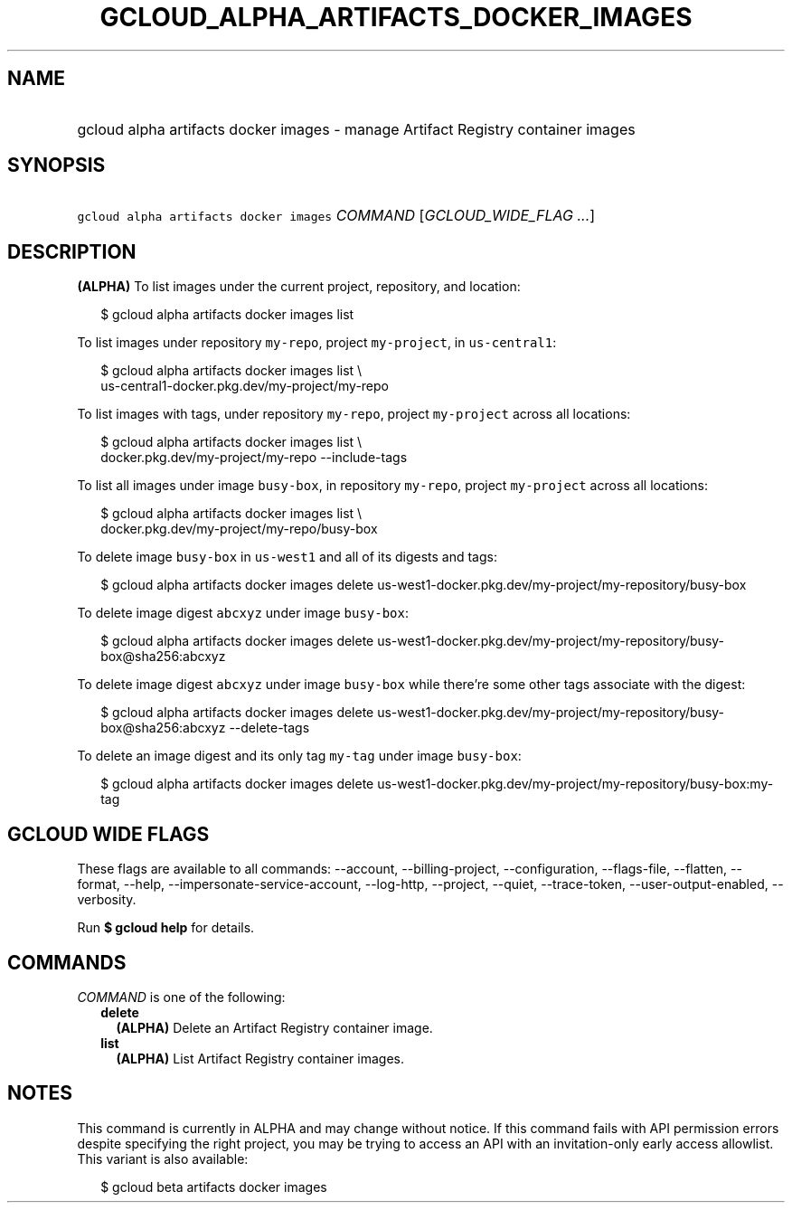 
.TH "GCLOUD_ALPHA_ARTIFACTS_DOCKER_IMAGES" 1



.SH "NAME"
.HP
gcloud alpha artifacts docker images \- manage Artifact Registry container images



.SH "SYNOPSIS"
.HP
\f5gcloud alpha artifacts docker images\fR \fICOMMAND\fR [\fIGCLOUD_WIDE_FLAG\ ...\fR]



.SH "DESCRIPTION"

\fB(ALPHA)\fR To list images under the current project, repository, and
location:

.RS 2m
$ gcloud alpha artifacts docker images list
.RE

To list images under repository \f5my\-repo\fR, project \f5my\-project\fR, in
\f5us\-central1\fR:

.RS 2m
$ gcloud alpha artifacts docker images list \e
  us\-central1\-docker.pkg.dev/my\-project/my\-repo
.RE

To list images with tags, under repository \f5my\-repo\fR, project
\f5my\-project\fR across all locations:

.RS 2m
$ gcloud alpha artifacts docker images list \e
  docker.pkg.dev/my\-project/my\-repo \-\-include\-tags
.RE

To list all images under image \f5busy\-box\fR, in repository \f5my\-repo\fR,
project \f5my\-project\fR across all locations:

.RS 2m
$ gcloud alpha artifacts docker images list \e
  docker.pkg.dev/my\-project/my\-repo/busy\-box
.RE

To delete image \f5busy\-box\fR in \f5us\-west1\fR and all of its digests and
tags:

.RS 2m
$ gcloud alpha artifacts docker images delete
us\-west1\-docker.pkg.dev/my\-project/my\-repository/busy\-box
.RE

To delete image digest \f5abcxyz\fR under image \f5busy\-box\fR:

.RS 2m
$ gcloud alpha artifacts docker images delete
us\-west1\-docker.pkg.dev/my\-project/my\-repository/busy\-box@sha256:abcxyz
.RE

To delete image digest \f5abcxyz\fR under image \f5busy\-box\fR while there're
some other tags associate with the digest:

.RS 2m
$ gcloud alpha artifacts docker images delete
us\-west1\-docker.pkg.dev/my\-project/my\-repository/busy\-box@sha256:abcxyz
\-\-delete\-tags
.RE

To delete an image digest and its only tag \f5my\-tag\fR under image
\f5busy\-box\fR:

.RS 2m
$ gcloud alpha artifacts docker images delete
us\-west1\-docker.pkg.dev/my\-project/my\-repository/busy\-box:my\-tag
.RE



.SH "GCLOUD WIDE FLAGS"

These flags are available to all commands: \-\-account, \-\-billing\-project,
\-\-configuration, \-\-flags\-file, \-\-flatten, \-\-format, \-\-help,
\-\-impersonate\-service\-account, \-\-log\-http, \-\-project, \-\-quiet,
\-\-trace\-token, \-\-user\-output\-enabled, \-\-verbosity.

Run \fB$ gcloud help\fR for details.



.SH "COMMANDS"

\f5\fICOMMAND\fR\fR is one of the following:

.RS 2m
.TP 2m
\fBdelete\fR
\fB(ALPHA)\fR Delete an Artifact Registry container image.

.TP 2m
\fBlist\fR
\fB(ALPHA)\fR List Artifact Registry container images.


.RE
.sp

.SH "NOTES"

This command is currently in ALPHA and may change without notice. If this
command fails with API permission errors despite specifying the right project,
you may be trying to access an API with an invitation\-only early access
allowlist. This variant is also available:

.RS 2m
$ gcloud beta artifacts docker images
.RE

